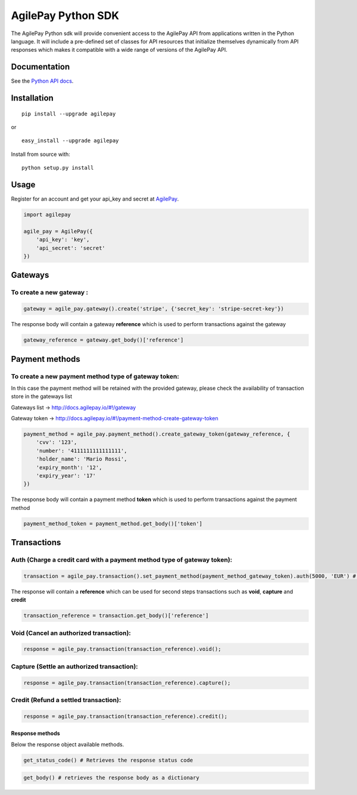 AgilePay Python SDK
===================

The AgilePay Python sdk will provide convenient access to the AgilePay
API from applications written in the Python language. It will include a
pre-defined set of classes for API resources that initialize themselves
dynamically from API responses which makes it compatible with a wide
range of versions of the AgilePay API.

Documentation
-------------

See the `Python API docs`_.

Installation
------------

::

    pip install --upgrade agilepay

or

::

    easy_install --upgrade agilepay

Install from source with:

::

    python setup.py install

Usage
-----

Register for an account and get your api\_key and secret at `AgilePay`_.

.. code:: python

    import agilepay

    agile_pay = AgilePay({
        'api_key': 'key',
        'api_secret': 'secret'
    })

Gateways
--------

To create a new gateway :
^^^^^^^^^^^^^^^^^^^^^^^^^

.. code:: python

    gateway = agile_pay.gateway().create('stripe', {'secret_key': 'stripe-secret-key'})

The response body will contain a gateway **reference** which is used to
perform transactions against the gateway

.. code:: python

    gateway_reference = gateway.get_body()['reference']

Payment methods
---------------

To create a new payment method type of gateway token:
^^^^^^^^^^^^^^^^^^^^^^^^^^^^^^^^^^^^^^^^^^^^^^^^^^^^^

In this case the payment method will be retained with the provided
gateway, please check the availability of transaction store in the
gateways list

Gateways list -> http://docs.agilepay.io/#!/gateway

Gateway token ->
http://docs.agilepay.io/#!/payment-method-create-gateway-token

.. code:: python

    payment_method = agile_pay.payment_method().create_gateway_token(gateway_reference, {
        'cvv': '123',
        'number': '4111111111111111',
        'holder_name': 'Mario Rossi',
        'expiry_month': '12',
        'expiry_year': '17'
    })

The response body will contain a payment method **token** which is used
to perform transactions against the payment method

.. code:: python

    payment_method_token = payment_method.get_body()['token']

Transactions
------------

Auth (Charge a credit card with a payment method type of gateway token):
^^^^^^^^^^^^^^^^^^^^^^^^^^^^^^^^^^^^^^^^^^^^^^^^^^^^^^^^^^^^^^^^^^^^^^^^

.. code:: python

    transaction = agile_pay.transaction().set_payment_method(payment_method_gateway_token).auth(5000, 'EUR') # charging 5.00 euros

The response will contain a **reference** which can be used for second
steps transactions such as **void**, **capture** and **credit**

.. code:: python

     transaction_reference = transaction.get_body()['reference']

Void (Cancel an authorized transaction):
^^^^^^^^^^^^^^^^^^^^^^^^^^^^^^^^^^^^^^^^

.. code:: python

    response = agile_pay.transaction(transaction_reference).void();

Capture (Settle an authorized transaction):
^^^^^^^^^^^^^^^^^^^^^^^^^^^^^^^^^^^^^^^^^^^

.. code:: python

    response = agile_pay.transaction(transaction_reference).capture();

Credit (Refund a settled transaction):
^^^^^^^^^^^^^^^^^^^^^^^^^^^^^^^^^^^^^^

.. code:: python

    response = agile_pay.transaction(transaction_reference).credit();

Response methods
~~~~~~~~~~~~~~~~

Below the response object available methods.

.. code:: python

    get_status_code() # Retrieves the response status code

.. code:: python

    get_body() # retrieves the response body as a dictionary

.. _Python API docs: http://docs.agilepay.io/#!/introduction
.. _AgilePay: support@agilepay.io